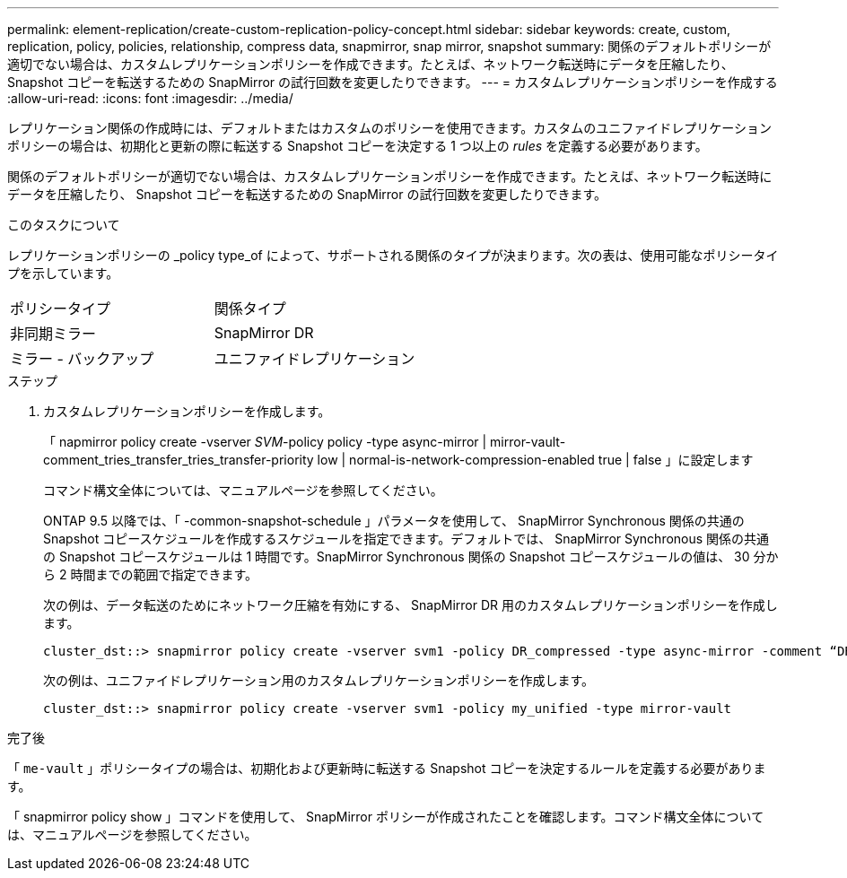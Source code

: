 ---
permalink: element-replication/create-custom-replication-policy-concept.html 
sidebar: sidebar 
keywords: create, custom, replication, policy, policies, relationship, compress data, snapmirror, snap mirror, snapshot 
summary: 関係のデフォルトポリシーが適切でない場合は、カスタムレプリケーションポリシーを作成できます。たとえば、ネットワーク転送時にデータを圧縮したり、 Snapshot コピーを転送するための SnapMirror の試行回数を変更したりできます。 
---
= カスタムレプリケーションポリシーを作成する
:allow-uri-read: 
:icons: font
:imagesdir: ../media/


[role="lead"]
レプリケーション関係の作成時には、デフォルトまたはカスタムのポリシーを使用できます。カスタムのユニファイドレプリケーションポリシーの場合は、初期化と更新の際に転送する Snapshot コピーを決定する 1 つ以上の _rules_ を定義する必要があります。

関係のデフォルトポリシーが適切でない場合は、カスタムレプリケーションポリシーを作成できます。たとえば、ネットワーク転送時にデータを圧縮したり、 Snapshot コピーを転送するための SnapMirror の試行回数を変更したりできます。

.このタスクについて
レプリケーションポリシーの _policy type_of によって、サポートされる関係のタイプが決まります。次の表は、使用可能なポリシータイプを示しています。

[cols="2*"]
|===


| ポリシータイプ | 関係タイプ 


 a| 
非同期ミラー
 a| 
SnapMirror DR



 a| 
ミラー - バックアップ
 a| 
ユニファイドレプリケーション

|===
.ステップ
. カスタムレプリケーションポリシーを作成します。
+
「 napmirror policy create -vserver _SVM_-policy policy -type async-mirror | mirror-vault-comment_tries_transfer_tries_transfer-priority low | normal-is-network-compression-enabled true | false 」に設定します

+
コマンド構文全体については、マニュアルページを参照してください。

+
ONTAP 9.5 以降では、「 -common-snapshot-schedule 」パラメータを使用して、 SnapMirror Synchronous 関係の共通の Snapshot コピースケジュールを作成するスケジュールを指定できます。デフォルトでは、 SnapMirror Synchronous 関係の共通の Snapshot コピースケジュールは 1 時間です。SnapMirror Synchronous 関係の Snapshot コピースケジュールの値は、 30 分から 2 時間までの範囲で指定できます。

+
次の例は、データ転送のためにネットワーク圧縮を有効にする、 SnapMirror DR 用のカスタムレプリケーションポリシーを作成します。

+
[listing]
----
cluster_dst::> snapmirror policy create -vserver svm1 -policy DR_compressed -type async-mirror -comment “DR with network compression enabled” -is-network-compression-enabled true
----
+
次の例は、ユニファイドレプリケーション用のカスタムレプリケーションポリシーを作成します。

+
[listing]
----
cluster_dst::> snapmirror policy create -vserver svm1 -policy my_unified -type mirror-vault
----


.完了後
「 `me-vault` 」ポリシータイプの場合は、初期化および更新時に転送する Snapshot コピーを決定するルールを定義する必要があります。

「 snapmirror policy show 」コマンドを使用して、 SnapMirror ポリシーが作成されたことを確認します。コマンド構文全体については、マニュアルページを参照してください。
